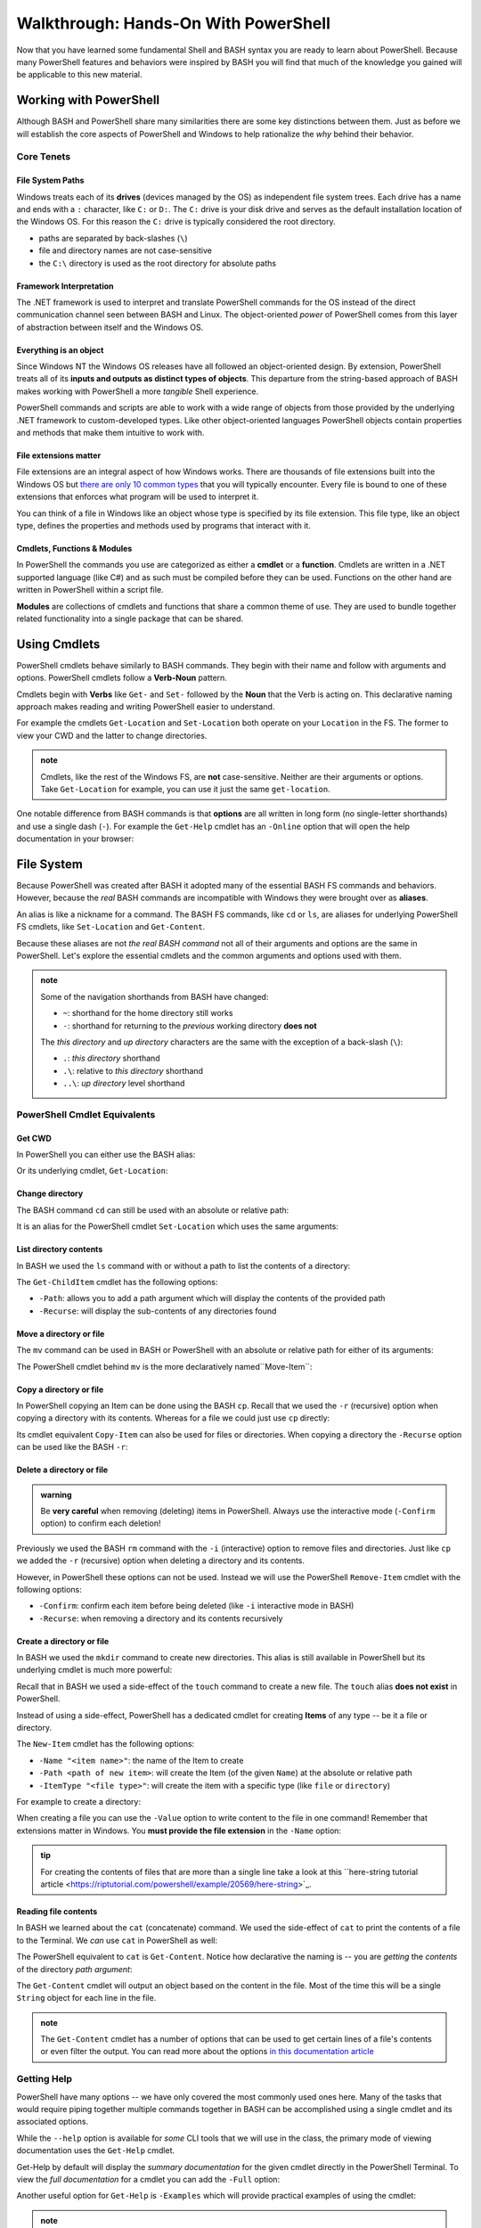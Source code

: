 =====================================
Walkthrough: Hands-On With PowerShell
=====================================

Now that you have learned some fundamental Shell and BASH syntax you are ready to learn about PowerShell. Because many PowerShell features and behaviors were inspired by BASH you will find that much of the knowledge you gained will be applicable to this new material.

Working with PowerShell
=======================

Although BASH and PowerShell share many similarities there are some key distinctions between them. Just as before we will establish the core aspects of PowerShell and Windows to help rationalize the *why* behind their behavior. 

Core Tenets
-----------

File System Paths
^^^^^^^^^^^^^^^^^

Windows treats each of its **drives** (devices managed by the OS) as independent file system trees. Each drive has a name and ends with a ``:`` character, like ``C:`` or ``D:``. The ``C:`` drive is your disk drive and serves as the default installation location of the Windows OS. For this reason the ``C:`` drive is typically considered the root directory.

- paths are separated by back-slashes (``\``)
- file and directory names are not case-sensitive
- the ``C:\`` directory is used as the root directory for absolute paths 

Framework Interpretation
^^^^^^^^^^^^^^^^^^^^^^^^

The .NET framework is used to interpret and translate PowerShell commands for the OS instead of the direct communication channel seen between BASH and Linux. The object-oriented *power* of PowerShell comes from this layer of abstraction between itself and the Windows OS. 

Everything is an object
^^^^^^^^^^^^^^^^^^^^^^^

Since Windows NT the Windows OS releases have all followed an object-oriented design. By extension, PowerShell treats all of its **inputs and outputs as distinct types of objects**. This departure from the string-based approach of BASH makes working with PowerShell a more *tangible* Shell experience.

PowerShell commands and scripts are able to work with a wide range of objects from those provided by the underlying .NET framework to custom-developed types. Like other object-oriented languages PowerShell objects contain properties and methods that make them intuitive to work with.

File extensions matter
^^^^^^^^^^^^^^^^^^^^^^

File extensions are an integral aspect of how Windows works. There are thousands of file extensions built into the Windows OS but `there are only 10 common types <https://support.microsoft.com/en-us/help/4479981/windows-10-common-file-name-extensions>`_ that you will typically encounter. Every file is bound to one of these extensions that enforces what program will be used to interpret it. 

You can think of a file in Windows like an object whose type is specified by its file extension. This file type, like an object type, defines the properties and methods used by programs that interact with it.

Cmdlets, Functions & Modules
^^^^^^^^^^^^^^^^^^^^^^^^^^^^

In PowerShell the commands you use are categorized as either a **cmdlet** or a **function**. Cmdlets are written in a .NET supported language (like C#) and as such must be compiled before they can be used. Functions on the other hand are written in PowerShell within a script file. 

**Modules** are collections of cmdlets and functions that share a common theme of use. They are used to bundle together related functionality into a single package that can be shared. 

Using Cmdlets
=============

PowerShell cmdlets behave similarly to BASH commands. They begin with their name and follow with arguments and options. PowerShell cmdlets follow a **Verb-Noun** pattern. 

Cmdlets begin with **Verbs** like ``Get-`` and ``Set-`` followed by the **Noun** that the Verb is acting on. This declarative naming approach makes reading and writing PowerShell easier to understand.

For example the cmdlets ``Get-Location`` and ``Set-Location`` both operate on your ``Location`` in the FS. The former to view your CWD and the latter to change directories.

.. admonition:: note

   Cmdlets, like the rest of the Windows FS, are **not** case-sensitive. Neither are their arguments or options. Take ``Get-Location`` for example, you can use it just the same ``get-location``.
   
One notable difference from BASH commands is that **options** are all written in long form (no single-letter shorthands) and use a single dash (``-``). For example the ``Get-Help`` cmdlet has an ``-Online`` option that will open the help documentation in your browser:

.. sourcecode:: powershell
   :caption: Windows/PowerShell

   > Get-Help <cmdlet to get help for> -Online

File System
===========

Because PowerShell was created after BASH it adopted many of the essential BASH FS commands and behaviors. However, because the *real* BASH commands are incompatible with Windows they were brought over as **aliases**. 

An alias is like a nickname for a command. The BASH FS commands, like ``cd`` or ``ls``, are aliases for underlying PowerShell FS cmdlets, like ``Set-Location`` and ``Get-Content``.

Because these aliases are not *the real BASH command* not all of their arguments and options are the same in PowerShell. Let's explore the essential cmdlets and the common arguments and options used with them.

.. admonition:: note

   Some of the navigation shorthands from BASH have changed:

   - ``~``: shorthand for the home directory still works
   - ``-``: shorthand for returning to the *previous* working directory **does not**
   
   The *this directory* and *up directory* characters are the same with the exception of a back-slash (``\``):

   - ``.``: *this directory* shorthand
   - ``.\``: relative to *this directory* shorthand
   - ``..\``: *up directory* level shorthand

PowerShell Cmdlet Equivalents
-----------------------------

Get CWD
^^^^^^^

In PowerShell you can either use the BASH alias:

.. sourcecode:: powershell
   :caption: Windows/PowerShell

   > pwd
   # C:\Users\<username>

Or its underlying cmdlet, ``Get-Location``:

.. sourcecode:: powershell
   :caption: Windows/PowerShell

   > Get-Location
   # C:\Users\<username>

Change directory
^^^^^^^^^^^^^^^^

The BASH command ``cd`` can still be used with an absolute or relative path:

.. sourcecode:: powershell
   :caption: Windows/PowerShell

   > cd relative/path

   > cd C:\absolute\path

It is an alias for the PowerShell cmdlet ``Set-Location`` which uses the same arguments:

.. sourcecode:: powershell
   :caption: Windows/PowerShell

   > Set-Location relative/path

   > Set-Location C:\absolute\path

List directory contents
^^^^^^^^^^^^^^^^^^^^^^^

In BASH we used the ``ls`` command with or without a path to list the contents of a directory:

.. sourcecode:: powershell
   :caption: Windows/PowerShell

   > ls
   # contents of CWD

   > ls relative\path
   # contents of dir at relative path to CWD

   > ls C:\absolute\path
   # contents of dir from absolute path

The ``Get-ChildItem`` cmdlet has the following options:

- ``-Path``: allows you to add a path argument which will display the contents of the provided path
- ``-Recurse``: will display the sub-contents of any directories found

.. sourcecode:: powershell
   :caption: Windows/PowerShell

   > Get-ChildItem
   # contents of CWD

   > Get-ChildItem -Path relative\path
   # contents of dir at relative path to CWD

   > Get-ChildItem -Path C:\absolute\path
   # contents of dir from absolute path

Move a directory or file
^^^^^^^^^^^^^^^^^^^^^^^^

The ``mv`` command can be used in BASH or PowerShell with an absolute or relative path for either of its arguments:

.. sourcecode:: powershell
   :caption: Windows/PowerShell

   > mv path\to\target C:\absolute\path\to\destination

The PowerShell cmdlet behind ``mv`` is the more declaratively named``Move-Item``:

.. sourcecode:: powershell
   :caption: Windows/PowerShell

   > Move-Item path\to\target C:\absolute\path\to\destination

Copy a directory or file
^^^^^^^^^^^^^^^^^^^^^^^^

In PowerShell copying an Item can be done using the BASH ``cp``. Recall that we used the ``-r`` (recursive) option when copying a directory with its contents. Whereas for a file we could just use ``cp`` directly:

.. sourcecode:: powershell
   :caption: Windows/PowerShell

   # copy a directory recursively
   > cp -r path\to\target path\to\destination

   # copy a file
   > cp path\to\target\file path\to\destination\file

Its cmdlet equivalent ``Copy-Item`` can also be used for files or directories. When copying a directory the ``-Recurse`` option can be used like the BASH ``-r``:

.. sourcecode:: powershell
   :caption: Windows/PowerShell

   # copy a directory recursively
   > Copy-Item -Recurse path\to\target path\to\destination

   # copy a file
   > Copy-Item path\to\target\file path\to\destination\file

Delete a directory or file
^^^^^^^^^^^^^^^^^^^^^^^^^^

.. admonition:: warning

   Be **very careful** when removing (deleting) items in PowerShell. Always use the interactive mode (``-Confirm`` option) to confirm each deletion!

Previously we used the BASH ``rm`` command with the ``-i`` (interactive) option to remove files and directories. Just like ``cp`` we added the ``-r`` (recursive) option when deleting a directory and its contents. 

However, in PowerShell these options can not be used. Instead we will use the PowerShell ``Remove-Item`` cmdlet with the following options:

- ``-Confirm``: confirm each item before being deleted (like ``-i`` interactive mode in BASH)
- ``-Recurse``: when removing a directory and its contents recursively

.. sourcecode:: powershell
   :caption: Windows/PowerShell

   # delete a directory and contents recursively
   > Remove-Item -Confirm -Recurse path\to\dir-name

   # delete a file item
   > Remove-Item -Confirm path\to\file-name.ext

Create a directory or file
^^^^^^^^^^^^^^^^^^^^^^^^^^

In BASH we used the ``mkdir`` command to create new directories. This alias is still available in PowerShell but its underlying cmdlet is much more powerful:

.. sourcecode:: powershell
   :caption: Windows/PowerShell

   > mkdir relative\path

   > mkdir C:\absolute\path

Recall that in BASH we used a side-effect of the ``touch`` command to create a new file. The ``touch`` alias **does not exist** in PowerShell.

Instead of using a side-effect, PowerShell has a dedicated cmdlet for creating **Items** of any type -- be it a file or directory.

The ``New-Item`` cmdlet has the following options:

- ``-Name "<item name>"``: the name of the Item to create
- ``-Path <path of new item>``: will create the Item (of the given ``Name``) at the absolute or relative path
- ``-ItemType "<file type>"``: will create the item with a specific type (like ``file`` or ``directory``)

For example to create a directory:

.. sourcecode:: powershell
   :caption: Windows/PowerShell
   
   > New-Item -Name "dir-name" -ItemType "directory" -Path relative\path
   # creates relative\path\dir-name directory Item

   > New-Item -Name "dir-name" -ItemType "directory" -Path C:\absolute\path
   # creates C:\absolute\path\dir-name directory Item


When creating a file you can use the ``-Value`` option to write content to the file in one command! Remember that extensions matter in Windows. You **must provide the file extension** in the ``-Name`` option:

.. sourcecode:: powershell
   :caption: Windows/PowerShell

   > New-Item -Name "my-file.txt" -ItemType "file" -Path relative\path -Value "contents of the file"
   # creates relative\path\my-file.txt with "contents of the file" written to it

   > New-Item -Name "my-file.txt" -ItemType "file" -Path C:\absolute\path -Value "contents of the file"
   # creates C:\absolute\path\my-file.txt with "contents of the file" written to it

.. admonition:: tip

   For creating the contents of files that are more than a single line take a look at this ``here-string tutorial article <https://riptutorial.com/powershell/example/20569/here-string>`_.

Reading file contents
^^^^^^^^^^^^^^^^^^^^^

In BASH we learned about the ``cat`` (concatenate) command. We used the side-effect of ``cat`` to print the contents of a file to the Terminal. We *can* use ``cat`` in PowerShell as well:

.. sourcecode:: powershell
   :caption: Windows/PowerShell

   > cat relative\path\to\file

   > cat C:\absolute\path\to\file

The PowerShell equivalent to ``cat`` is ``Get-Content``. Notice how declarative the naming is -- you are *getting* the *contents* of the directory *path argument*:

.. sourcecode:: powershell
   :caption: Windows/PowerShell

   > Get-Content
   # contents of CWD

   > Get-Content relative\path
   # contents of dir at relative path to CWD

   > Get-Content C:\absolute\path
   # contents of dir from absolute path

The ``Get-Content`` cmdlet will output an object based on the content in the file. Most of the time this will be a single ``String`` object for each line in the file. 

.. admonition:: note

   The ``Get-Content`` cmdlet has a number of options that can be used to get certain lines of a file's contents or even filter the output. You can read more about the options `in this documentation article <https://docs.microsoft.com/en-us/powershell/module/microsoft.powershell.management/get-content?view=powershell-7>`_ 

Getting Help
------------

PowerShell have many options -- we have only covered the most commonly used ones here. Many of the tasks that would require piping together multiple commands together in BASH can be accomplished using a single cmdlet and its associated options. 

While the ``--help`` option is available for *some* CLI tools that we will use in the class, the primary mode of viewing documentation uses the ``Get-Help`` cmdlet. 

.. sourcecode:: powershell
   :caption: Windows/PowerShell

   > Get-Help <cmdlet name>

Get-Help by default will display the *summary documentation* for the given cmdlet directly in the PowerShell Terminal. To view the *full documentation* for a cmdlet you can add the ``-Full`` option:

.. sourcecode:: powershell
   :caption: Windows/PowerShell

   > Get-Help <cmdlet name> -Full

Another useful option for ``Get-Help`` is ``-Examples`` which will provide practical examples of using the cmdlet:

.. sourcecode:: powershell
   :caption: Windows/PowerShell

   > Get-help <cmdlet name> -Examples

.. admonition:: note

   If you prefer to use the browser, using the ``-Online`` option will automatically open your browser to the *full documentation*:

   .. sourcecode:: powershell
      :caption: Windows/PowerShell

      > Get-help <cmdlet name> -Online

Updating help documentation
^^^^^^^^^^^^^^^^^^^^^^^^^^^

PowerShell keeps commonly used documentation locally on your machine so it can be accessed more quickly and offline. In some cases you will need to update your *local* documentation cache. You can update the local help documentation using the ``Update-Help`` cmdlet. 

You can append the ``-Confirm`` option to auto-confirm the download and skip the prompt:

.. sourcecode:: powershell
   :caption: Windows/PowerShell

   > Update-Help -Confirm

CLI Tools
=========

Package Manager
---------------

Windows has a pre-installed manager of Features and Services (native Windows applications and tools) which can be accessed through PowerShell. However, for third-party CLI tools we will need to install ``Chocolatey``, an open-source package manager for Windows. ``Chocolatey`` is not a native package manager like Ubuntu's pre-installed ``apt``, but is `recognized by Microsoft in as an industry standard <https://devblogs.microsoft.com/commandline/join-us-for-a-hot-cup-o-chocolatey/>`_. 

Install Chocolatey
^^^^^^^^^^^^^^^^^^

You can find the installation instructions on the `Chocolatey installation article <https://chocolatey.org/install>`_.

We will install ``Chocolatey`` using PowerShell, however it will require elevated permissions to download and install. You will need to open a PowerShell session *as an administrator* before running the following command. Recall that you can open in admin mode by right-clicking the taskbar icon for PowerShell and selecting **run as administrator**:

.. image:: /_static/images/cli-shells/powershell-open-as-admin.png
   :alt: Open PowerShell as administrator from taskbar

Once you have opened PowerShell in admin mode enter the following command:

.. sourcecode:: powershell
   :caption: Windows/PowerShell admin mode

   > Set-ExecutionPolicy Bypass -Scope Process -Force; [System.Net.ServicePointManager]::SecurityProtocol = [System.Net.ServicePointManager]::SecurityProtocol -bor 3072; iex ((New-Object System.Net.WebClient).DownloadString('https://chocolatey.org/install.ps1'))

This command is lengthy but in summary it is setting a policy to allow the ``Chocolatey`` installation script to be executed and then downloading it by making a request with the .NET standard library ``WebClient`` object. Once the installation script has been downloaded it will automatically execute and install the package manager for you.

``Chocolatey`` is the full name of the package manager, but the name of the CLI program used in PowerShell is simply ``choco``.

.. Need Package Choco?!

Getting Help
^^^^^^^^^^^^

After installing ``Chocolatey`` you can access help with the ``--help`` option.

.. sourcecode:: powershell
   :caption: Windows/PowerShell

   > choco --help

An advantage of ``choco`` being open-source is that you can find a lot of assistance in online forums and the crowd-sourced `Chocolatey documentation <https://chocolatey.org/docs>`_.

Install a package
^^^^^^^^^^^^^^^^^

``Chocolatey`` is modeled after many popular Linux package managers like ``apt``. For this reason the syntax for chocolatey should look familiar:

.. sourcecode:: powershell
   :caption: Windows/PowerShell

   > choco install <package name> -y

``Chocolatey`` also supports a number of options like ``--yes`` or ``-y`` which, like the ``apt`` option, skips confirmation prompts, automatically downloads and installs the package. To view more options view the `Chocolatey install command documentation <https://chocolatey.org/docs/commands-install>`_.

Upgrade a package
^^^^^^^^^^^^^^^^^

Upgrading packages in ``Chocolatey`` is again a simple command named ``choco upgrade``.

To upgrade the ``dotnetcore-sdk``:

.. sourcecode:: powershell
   :caption: Windows/PowerShell

   > choco upgrade <package name> -y

``Chocolatey`` also supports upgrading all of the packages it downloaded and installed.

.. sourcecode:: powershell
   :caption: Windows/PowerShell

   > choco upgrade all -y

Updating sources
^^^^^^^^^^^^^^^^

The ``Chocolatey`` package manager is also responsible for keeping track of package repository sources. When you download ``Chocolatey`` for the first time it automatically loads the ``Chocolatey`` trusted sources which host common packages. In some instances you may need to install a package that is not a part of the ``Chocolatey`` hosted sources, in this case you would need to add a custom source.

We will not be adding any sources beyond the default ``Chocolatey`` sources, but an example of the usage would follow this pattern:

.. sourcecode:: powershell
   :caption: Windows/PowerShell

   > choco add source <source target>

You can find more information about adding ``Chocolatey`` repository by viewing the `Chocolatey sources documentation <https://chocolatey.org/docs/commands-sources>`_.

Course Tools Installation
-------------------------

Two of the CLI tools we will begin using this week are the ``dotnet CLI`` and the ``git`` version control system (VCS). Let's install them now before learning how to use them in the coming days.

.. admonition:: note

   Whenever you install a new CLI tool using ``choco`` you **must exit all PowerShell sessions** before they can be used. You can exit a PowerShell session by entering the ``exit`` command or by closing **all** of the open PowerShell Terminal windows.

Install .NET SDK
^^^^^^^^^^^^^^^^

.. sourcecode:: powershell
   :caption: Windows/PowerShell

   > choco install dotnetcore-sdk-3.1 -y

Don't forget to close and re-open PowerShell before entering the following command to test the installation:

.. sourcecode:: powershell
   :caption: Windows/PowerShell

   > dotnet --version
   # dotnet version output

Install Git VCS
^^^^^^^^^^^^^^^

You likely have been using the **Git BASH** program to access ``git`` and GitHub. What you may not have realized is that Git BASH is a Terminal that emulates basic BASH commands and ``git``. However, now that we are comfortable working from the command-line we can use ``git`` natively within PowerShell and BASH. Let's install ``git`` in PowerShell using ``choco``:

.. sourcecode:: powershell
   :caption: Windows/PowerShell

   > choco install git -y

After **closing and re-opening** PowerShell you can confirm the installation with the following command:

.. sourcecode:: powershell
   :caption: Windows/PowerShell

   > git --version
   # git version output

Objects
=======

The outputs of the FS cmdlets looked just like the strings we saw in BASH. However, recall that *everything is an object* in Windows and PowerShell. All of the outputs from PowerShell commands are in fact objects! 

For example, when working with many of the FS commands, most of the outputs will be `Directory <https://docs.microsoft.com/en-us/dotnet/api/system.io.directory?view=netcore-3.1>`_ or `File <https://docs.microsoft.com/en-us/dotnet/api/system.io.file?view=netcore-3.1>`_ object types.
 
Objects are more *tangible* than a flat string of characters and bring a new level of depth and efficiency when working from the command-line. They hold properties for quick-access to metadata and expose methods for common tasks that would require a pipeline of commands to perform in BASH. 

Properties & Methods
--------------------

PowerShell is part of the .NET family of `CLS-compliant languages <https://docs.microsoft.com/en-us/dotnet/standard/common-type-system>`_. As a member of the Common Language System PowerShell is able to access the full suite of .NET `class libraries <https://docs.microsoft.com/en-us/dotnet/standard/class-library-overview>`_. 

The .NET standard library is separated into different **namespaces** which are like modules of related classes.  The root namespace called the `System namespace <https://docs.microsoft.com/en-us/dotnet/api/system?view=netcore-3.1>`_ contains the base class definitions for fundamental object types like ``Strings`` or ``Arrays``.

Because PowerShell and C# are both CLS-compliant languages you will find a lot of cross-over between how they are used. Despite some syntactical differences, in both languages properties and methods can be accessed in the same way you are familiar with -- using dot notation.

Access a property
^^^^^^^^^^^^^^^^^

Let's consider one of the simplest object types, those belonging to the ``String`` `class <https://docs.microsoft.com/en-us/dotnet/api/system.string?view=netcore-3.1>`_. Strings have a ``Length`` property that can be accessed like this:

.. sourcecode:: powershell
   :caption: Windows/PowerShell

   > "dot notation works!".length
   19

The equivalent in BASH requires piping through multiple commands:

.. sourcecode:: bash
   :caption: Linux/BASH

   $ echo "dot notation works!" | wc -l

Grouping Expression Operator
^^^^^^^^^^^^^^^^^^^^^^^^^^^^

The **grouping expression operator** is a pair of parenthesis that wrap around a PowerShell expression. It behaves the same as parenthesis that group parts of a mathematical equation. Expressions are evaluated from the innermost groups outwards. 

For example, ``(10 + 10) * 2`` would result in ``40``, while ``10 + 10 * 2`` would result in ``30``. Because the parenthesis group together an expression they are evaluated first before the outer expression of multiplying by ``2``.

Consider a more complex example, ``((10 + 10) * 2) + 5`` would be evaluated in the following steps:

#. innermost grouping: ``(10 + 10) = 20``
#. moving outwards to the next grouping: the inner group's value ``(20)`` is substituted to evaluate the next grouping ``((20) * 2) = 40``
#. outermost level: once again the grouping's value ``(40)`` is substituted for the final calculation ``(40) + 5 = 45`` 

The same principle applies to a PowerShell expression within the grouping operators. However, instead of evaluating to *numeric values* what is substituted is *the object output* by the grouped expression. 

Essentially the group is treated as the resultant object where dot notation can be used on the closing parenthesis ``)``. In the following example our grouped expression *adds* (concatenates) two strings together and then evaluates the length of the resultant string output:

.. sourcecode:: powershell
   :caption: Windows/PowerShell

   > ("hello " + "world").length
   11

Call a method
^^^^^^^^^^^^^

We can invoke an object's method in PowerShell the same way as we would in C#. 

In the following example we will access the ``getType()`` method attached to a ``String`` object. The ``getType()`` method shows details about the object it is called on.

.. sourcecode:: powershell
   :caption: Windows/PowerShell

   > "hello world".getType()

   IsPublic IsSerial Name                                     BaseType
   -------- -------- ----                                     --------
   True     True     String                                   System.Object

In fact the ``getType()`` object method itself returns an object! The tabular view is a representation of its properties -- ``IsPublic``, ``IsSerial``, ``Name`` and ``BaseType``.

What if you just wanted the ``Name`` of the object? We can use the grouping expression operator:

.. sourcecode:: powershell
   :caption: Windows/PowerShell

   > ("hello world".getType()).Name
   String

.. admonition:: note

   You can call ``getType()`` on any object in PowerShell. Like in C# every object extends the .NET ``System.Object`` class that provides the base implementation of ``getType()``. 

While ``getType()`` can give you the type of an object how can we discover the other type-specific methods and properties that an object has? There is another useful tool built into PowerShell for just this use case.

Discovering methods and properties
^^^^^^^^^^^^^^^^^^^^^^^^^^^^^^^^^^

In the following example we use the ``Get-Member`` cmdlet to access the properties and methods of any given object in PowerShell.

.. sourcecode:: powershell
   :caption: Windows/PowerShell

   > Get-Member -InputObject <object>

Let's use this pattern to view the available properties and methods of a common ``String`` object.

.. sourcecode:: powershell
   :caption: Windows/Powershell

   > Get-Member -InputObject "a-string"

   TypeName: System.String

   Name                 MemberType            Definition
   ----                 ----------            ----------
   # ...trimmed
   CopyTo               Method                void CopyTo(int sourceIndex, char[] destination, int destinationIndex, int count)
   # ...trimmed
   TrimStart            Method                string TrimStart(), string TrimStart(char trimChar), string TrimStart(Params char[] trimChars)
   Chars                ParameterizedProperty char Chars(int index) {get;}
   Length               Property              int Length {get;}


Looking at the output we can see many things including a property name ``Length`` and the handy ``String`` methods ``Split()``, ``Substring()``, ``IndexOf()`` among the others.

Let's use ``Get-Member`` to discover the properties and methods of the object outputted by ``getType()``:

.. sourcecode:: powershell
   :caption: Windows/PowerShell

   > Get-Member -InputObject ("hello world".getType())
   
   TypeName: System.RuntimeType

   Name                           MemberType Definition
   ----                           ---------- ----------
   AsType                         Method     type AsType()
   Clone                          Method     System.Object Clone(), System.Object ICloneable.Clone()
   Equals                         Method     bool Equals(System.Object obj), bool Equals(type o)
   # ...trimmed
   ToString                       Method     string ToString()
   Assembly                       Property   System.Reflection.Assembly Assembly {get;}
   AssemblyQualifiedName          Property   string AssemblyQualifiedName {get;}
   Attributes                     Property   System.Reflection.TypeAttributes Attributes {get;}
   BaseType                       Property   type BaseType {get;}
   # ...trimmed

We can see that the object outputted by a ``getType()`` method call is a special type of object called ``System.RuntimeType``. Its purpose is to manage metadata about the object it belongs to (the ``"hello world"`` ``String`` in this case).

.. admonition:: tip

   Between the object ``getType()`` method and the ``Get-Member`` cmdlet you can easily familiarize yourself with the objects you are working with. For someone new to PowerShell these are invaluable tools that you should use regularly. Especially when piping together multiple commands.

Chaining Methods & Properties
^^^^^^^^^^^^^^^^^^^^^^^^^^^^^

While methods and properties can be accessed one at a time they can also be chained together like you have seen in C# and JavaScript. 

Recall that chaining is the process of using dot notation to access the property or method of the previous object outputted from each part of the chain. Method chaining is similar to piping where the **output object** of the previous method or property is used as the **source object** for the next dot notation access.

For example consider the following chain consisting of:

#. a grouping expression
#. a method call
#. a property access

.. todo:: can a better example be fit in (more practical / realistic)

.. sourcecode:: powershell
   :caption: Windows/PowerShell

   > (Get-Location).getType().Name
   PathInfo
   

Let's break down these steps to understand how chaining works:

.. sourcecode:: powershell
   :caption: Windows/PowerShell

   > (Get-Location).getType().Name

   (Get-Location) # -output-> (directory object)
      .getType() # -output-> (RuntimeType object)
         .Name # -output-> (string object)
            "PathInfo"

.. admonition:: tip
   
   In a lot of ways chaining is similar to using multiple group expressions. If group expressions clicked with you you can think of the chain above as being evaluated like this:

   .. sourcecode:: powershell
      :caption: Windows/PowerShell
   
      > ((Get-Location).getType()).Name

As another more complex example consider the output of ``Get-ChildItem`` which lists the contents of a directory. The output of this cmdlet is an ``Array`` object filled with directory content objects. Here is how we could discover the proper ``Name`` of one of these directory content objects:

.. todo:: better example man

.. sourcecode:: powershell
   :caption: Windows/PowerShell

   > (Get-ChildItem)[0].getType().Name
   DirectoryInfo

Remember no matter how complex an expression looks it can be broken down methodically:

.. sourcecode:: powershell
   :caption: Windows/PowerShell

   > (Get-ChildItem)[0].getType().Name

   (Get-ChildItem)[0] # -output-> (first element of the contents Array)
      .getType() # -output-> (RunTime object)
         .Name # -output-> (string object)
            "DirectoryInfo"
Piping
======

key points
- mechanism for multiple steps in a single expression
- uses output of previous step as input to next step
- primary argument to cmdlets is the piping input
   - will not work for other arguments or options
      - need to use grouped expressions / sub-expressions
- note: not all cmdlets are compatible

header for this section: piping in the file system


Piping to sort directory contents
---------------------------------

.. sourcecode:: powershell
   :caption: Windows/PowerShell

   Get-ChildItem | Sort-Object -Property Name

This expression has three steps:

- ``Get-ChildItem``: an array of *DirectoryInfo* and *FileInfo* objects
- ``|``: transfers the array to the next statement
- ``Sort-Object -Property Name``: Sorts the array alphabetically by their *Name* property

Piping to find a file
---------------------

Before we can see piping in action let's create a file in our home directory that we can search for with a pipe:

.. sourcecode:: powershell
   :caption: Windows/PowerShell

   new-item find-me.txt -Value "Hello.`nYou founxd me!"

From your home directory run the next command to watch our PowerShell pipe Find the file by searching all the files and folders in your home directory.

.. sourcecode:: powershell
   :caption: Windows/PowerShell

   Get-ChildItem | Where-Object -Property Name -eq "find-me.txt"

This expression has three steps:

#. ``Get-ChildItem``: an array of *DirectoryInfo* and *FileInfo* objects
#. ``|``: transfers the array to the next statement
#. ``Where-Object -Property Name -eq "find-me.txt"``: Searches the array of objects for the property *Name* that matches the value *find-me.txt*.

Piping to determine if a file contains a substring
--------------------------------------------------

- find a specific word in a file as an extension of what they just saw (filtering) where-object file object not a directory object -- conclusion all objects be used
   - get-childitem -recurse -> files | where-object -> file | get-contents -> lines | where-object -> filtered lines
   - find in file system
   - find in file
   - filter

   .. sourcecode:: powershell
      :caption: Windows/PowerShell

      (Get-ChildItem | Where-Object -Property Name -eq "find-me.txt" | Get-Content).contains("founxd")

Piping to preview fixing a misspelling in a file
------------------------------------------------

- fix all the misspellings of "get him do the dundees" in a file of 10000+ lines as an extension of what they just saw **FIND AND REPLACE IN STDOUT** as a preview
   - previous examples started with collection outputs
      - piping can be done on individual objects as well such as a file you want to edit
   - start with get-contents of file (single object) -> collection of line objects
   - iterate over lines collection with for-each
      - introduce $_ (current element)
      - replace
   - did not change the file itself
      - prove
      - printed as a preview
      - how can we actually edit the file?

.. sourcecode:: powershell
   :caption: Windows/PowerShell

   (Get-Content -Path .\Notice.txt) |
      ForEach-Object {$_ -Replace 'Warning', 'Caution'} |
         Set-Content -Path .\Notice.txt
   Get-Content -Path .\Notice.txt

Piping Output Destinations
--------------------------

Terminal
^^^^^^^^

- all of previous commands printed to the Terminal
- note / link to STD streams

File
^^^^

- third example bad without modifying the file
- send destination to the file
- prove editing success

Final Example
^^^^^^^^^^^^^

request -> body | 


Learning More
=============

links

- devhints cheatsheet
- 
- custom objects